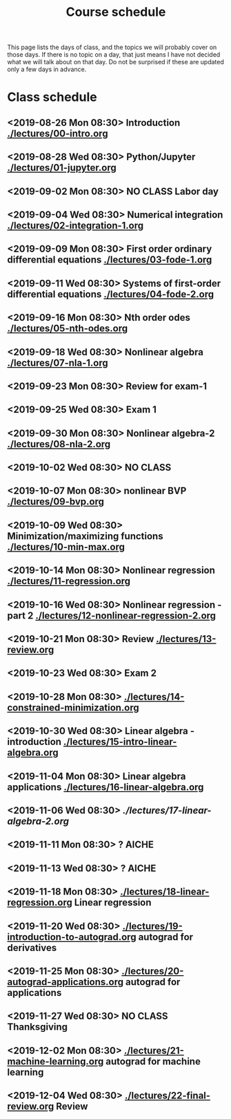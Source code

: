 #+TITLE: Course schedule

This page lists the days of class, and the topics we will probably cover on those days. If there is no topic on a day, that just means I have not decided what we will talk about on that day. Do not be surprised if these are updated only a few days in advance.

* Class schedule
** <2019-08-26 Mon 08:30> Introduction  [[./lectures/00-intro.org]]
** <2019-08-28 Wed 08:30> Python/Jupyter [[./lectures/01-jupyter.org]]
** <2019-09-02 Mon 08:30> *NO CLASS* Labor day
** <2019-09-04 Wed 08:30> Numerical integration [[./lectures/02-integration-1.org]]
** <2019-09-09 Mon 08:30> First order ordinary differential equations [[./lectures/03-fode-1.org]]
** <2019-09-11 Wed 08:30> Systems of first-order differential equations [[./lectures/04-fode-2.org]]
** <2019-09-16 Mon 08:30> Nth order odes [[./lectures/05-nth-odes.org]]
** <2019-09-18 Wed 08:30> Nonlinear algebra [[./lectures/07-nla-1.org]]
** <2019-09-23 Mon 08:30> Review for exam-1
** <2019-09-25 Wed 08:30> Exam 1
** <2019-09-30 Mon 08:30> Nonlinear algebra-2 [[./lectures/08-nla-2.org]]
** <2019-10-02 Wed 08:30> *NO CLASS*
** <2019-10-07 Mon 08:30> nonlinear BVP [[./lectures/09-bvp.org]]
** <2019-10-09 Wed 08:30> Minimization/maximizing functions [[./lectures/10-min-max.org]]
** <2019-10-14 Mon 08:30> Nonlinear regression [[./lectures/11-regression.org]]
** <2019-10-16 Wed 08:30> Nonlinear regression - part 2 [[./lectures/12-nonlinear-regression-2.org]]
** <2019-10-21 Mon 08:30> Review [[./lectures/13-review.org]]
** <2019-10-23 Wed 08:30> Exam 2
** <2019-10-28 Mon 08:30> [[./lectures/14-constrained-minimization.org]]
** <2019-10-30 Wed 08:30> Linear algebra - introduction [[./lectures/15-intro-linear-algebra.org]]
** <2019-11-04 Mon 08:30> Linear algebra applications [[./lectures/16-linear-algebra.org]]
** <2019-11-06 Wed 08:30> [[ ./lectures/17-linear-algebra-2.org]]
** <2019-11-11 Mon 08:30> ? AICHE
** <2019-11-13 Wed 08:30> ? AICHE
** <2019-11-18 Mon 08:30> [[./lectures/18-linear-regression.org]] Linear regression
** <2019-11-20 Wed 08:30> [[./lectures/19-introduction-to-autograd.org]] autograd for derivatives
** <2019-11-25 Mon 08:30> [[./lectures/20-autograd-applications.org]] autograd for applications
** <2019-11-27 Wed 08:30> *NO CLASS* Thanksgiving
** <2019-12-02 Mon 08:30> [[./lectures/21-machine-learning.org]] autograd for machine learning
** <2019-12-04 Wed 08:30> [[./lectures/22-final-review.org]] Review


* Code                                                             :noexport:

#+name: generate-schedule
#+BEGIN_SRC emacs-lisp :results output raw
(princ "* Class schedule\n")
(let ((t1 (org-2ft "<2018-08-27 Mon 08:30>"))
      (t2 (org-2ft "<2018-08-29 Wed 08:30>"))
      (week (*  60 60 24 7))
      (last-day (org-2ft "<2018-12-07>")))
  (while (and (time-less-p t1 last-day)
	      (time-less-p t2 last-day))
    (princ
     (format-time-string "** <%Y-%m-%d %a 08:30>\n" t1))
    (princ
     (format-time-string "** <%Y-%m-%d %a 08:30>\n" t2))
    (setq t1 (time-add t1 week)
	  t2 (time-add t2 week))))
#+END_SRC
